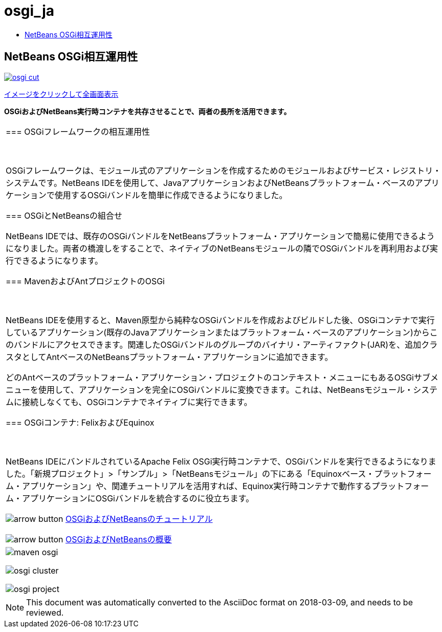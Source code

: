 // 
//     Licensed to the Apache Software Foundation (ASF) under one
//     or more contributor license agreements.  See the NOTICE file
//     distributed with this work for additional information
//     regarding copyright ownership.  The ASF licenses this file
//     to you under the Apache License, Version 2.0 (the
//     "License"); you may not use this file except in compliance
//     with the License.  You may obtain a copy of the License at
// 
//       http://www.apache.org/licenses/LICENSE-2.0
// 
//     Unless required by applicable law or agreed to in writing,
//     software distributed under the License is distributed on an
//     "AS IS" BASIS, WITHOUT WARRANTIES OR CONDITIONS OF ANY
//     KIND, either express or implied.  See the License for the
//     specific language governing permissions and limitations
//     under the License.
//

= osgi_ja
:jbake-type: page
:jbake-tags: old-site, needs-review
:jbake-status: published
:keywords: Apache NetBeans  osgi_ja
:description: Apache NetBeans  osgi_ja
:toc: left
:toc-title:

== NetBeans OSGi相互運用性

link:osgi.png[image:osgi-cut.png[]]

link:osgi.png[[font-11]#イメージをクリックして全画面表示#]

*OSGiおよびNetBeans実行時コンテナを共存させることで、両者の長所を活用できます。*

|===
|=== OSGiフレームワークの相互運用性

 

OSGiフレームワークは、モジュール式のアプリケーションを作成するためのモジュールおよびサービス・レジストリ・システムです。NetBeans IDEを使用して、JavaアプリケーションおよびNetBeansプラットフォーム・ベースのアプリケーションで使用するOSGiバンドルを簡単に作成できるようになりました。

=== OSGiとNetBeansの組合せ

NetBeans IDEでは、既存のOSGiバンドルをNetBeansプラットフォーム・アプリケーションで簡易に使用できるようになりました。両者の橋渡しをすることで、ネイティブのNetBeansモジュールの隣でOSGiバンドルを再利用および実行できるようになります。

=== MavenおよびAntプロジェクトのOSGi

 

NetBeans IDEを使用すると、Maven原型から純粋なOSGiバンドルを作成およびビルドした後、OSGiコンテナで実行しているアプリケーション(既存のJavaアプリケーションまたはプラットフォーム・ベースのアプリケーション)からこのバンドルにアクセスできます。関連したOSGiバンドルのグループのバイナリ・アーティファクト(JAR)を、追加クラスタとしてAntベースのNetBeansプラットフォーム・アプリケーションに追加できます。

どのAntベースのプラットフォーム・アプリケーション・プロジェクトのコンテキスト・メニューにもあるOSGiサブメニューを使用して、アプリケーションを完全にOSGiバンドルに変換できます。これは、NetBeansモジュール・システムに接続しなくても、OSGiコンテナでネイティブに実行できます。

=== OSGiコンテナ: FelixおよびEquinox

 

NetBeans IDEにバンドルされているApache Felix OSGi実行時コンテナで、OSGiバンドルを実行できるようになりました。「新規プロジェクト」>「サンプル」>「NetBeansモジュール」の下にある「Equinoxベース・プラットフォーム・アプリケーション」や、関連チュートリアルを活用すれば、Equinox実行時コンテナで動作するプラットフォーム・アプリケーションにOSGiバンドルを統合するのに役立ちます。

image:arrow-button.gif[] link:../../kb/trails/platform.html[OSGiおよびNetBeansのチュートリアル]

image:arrow-button.gif[] link:http://wiki.netbeans.org/OSGiAndNetBeans[OSGiおよびNetBeansの概要]

 |

image:maven-osgi.png[]

image:osgi-cluster.png[]

image:osgi-project.png[]

 
|===

NOTE: This document was automatically converted to the AsciiDoc format on 2018-03-09, and needs to be reviewed.
